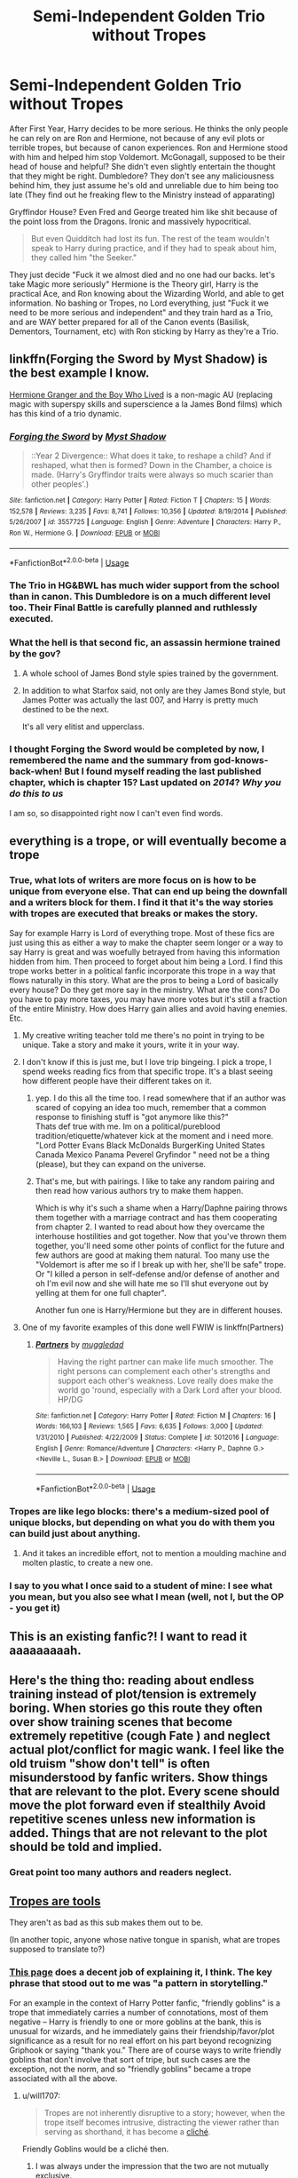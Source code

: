 #+TITLE: Semi-Independent Golden Trio without Tropes

* Semi-Independent Golden Trio without Tropes
:PROPERTIES:
:Author: LittenInAScarf
:Score: 289
:DateUnix: 1589542876.0
:DateShort: 2020-May-15
:FlairText: Prompt
:END:
After First Year, Harry decides to be more serious. He thinks the only people he can rely on are Ron and Hermione, not because of any evil plots or terrible tropes, but because of canon experiences. Ron and Hermione stood with him and helped him stop Voldemort. McGonagall, supposed to be their head of house and helpful? She didn't even slightly entertain the thought that they might be right. Dumbledore? They don't see any maliciousness behind him, they just assume he's old and unreliable due to him being too late (They find out he freaking flew to the Ministry instead of apparating)

Gryffindor House? Even Fred and George treated him like shit because of the point loss from the Dragons. Ironic and massively hypocritical.

#+begin_quote
  But even Quidditch had lost its fun. The rest of the team wouldn't speak to Harry during practice, and if they had to speak about him, they called him "the Seeker."
#+end_quote

They just decide "Fuck it we almost died and no one had our backs. let's take Magic more seriously" Hermione is the Theory girl, Harry is the practical Ace, and Ron knowing about the Wizarding World, and able to get information. No bashing or Tropes, no Lord everything, just "Fuck it we need to be more serious and independent" and they train hard as a Trio, and are WAY better prepared for all of the Canon events (Basilisk, Dementors, Tournament, etc) with Ron sticking by Harry as they're a Trio.


** linkffn(Forging the Sword by Myst Shadow) is the best example I know.

[[https://www.tthfanfic.org/Story-30822][Hermione Granger and the Boy Who Lived]] is a non-magic AU (replacing magic with superspy skills and superscience a la James Bond films) which has this kind of a trio dynamic.
:PROPERTIES:
:Author: turbinicarpus
:Score: 39
:DateUnix: 1589549400.0
:DateShort: 2020-May-15
:END:

*** [[https://www.fanfiction.net/s/3557725/1/][*/Forging the Sword/*]] by [[https://www.fanfiction.net/u/318654/Myst-Shadow][/Myst Shadow/]]

#+begin_quote
  ::Year 2 Divergence:: What does it take, to reshape a child? And if reshaped, what then is formed? Down in the Chamber, a choice is made. (Harry's Gryffindor traits were always so much scarier than other peoples'.)
#+end_quote

^{/Site/:} ^{fanfiction.net} ^{*|*} ^{/Category/:} ^{Harry} ^{Potter} ^{*|*} ^{/Rated/:} ^{Fiction} ^{T} ^{*|*} ^{/Chapters/:} ^{15} ^{*|*} ^{/Words/:} ^{152,578} ^{*|*} ^{/Reviews/:} ^{3,235} ^{*|*} ^{/Favs/:} ^{8,741} ^{*|*} ^{/Follows/:} ^{10,356} ^{*|*} ^{/Updated/:} ^{8/19/2014} ^{*|*} ^{/Published/:} ^{5/26/2007} ^{*|*} ^{/id/:} ^{3557725} ^{*|*} ^{/Language/:} ^{English} ^{*|*} ^{/Genre/:} ^{Adventure} ^{*|*} ^{/Characters/:} ^{Harry} ^{P.,} ^{Ron} ^{W.,} ^{Hermione} ^{G.} ^{*|*} ^{/Download/:} ^{[[http://www.ff2ebook.com/old/ffn-bot/index.php?id=3557725&source=ff&filetype=epub][EPUB]]} ^{or} ^{[[http://www.ff2ebook.com/old/ffn-bot/index.php?id=3557725&source=ff&filetype=mobi][MOBI]]}

--------------

*FanfictionBot*^{2.0.0-beta} | [[https://github.com/tusing/reddit-ffn-bot/wiki/Usage][Usage]]
:PROPERTIES:
:Author: FanfictionBot
:Score: 12
:DateUnix: 1589549413.0
:DateShort: 2020-May-15
:END:


*** The Trio in HG&BWL has much wider support from the school than in canon. This Dumbledore is on a much different level too. Their Final Battle is carefully planned and ruthlessly executed.
:PROPERTIES:
:Author: InquisitorCOC
:Score: 8
:DateUnix: 1589571122.0
:DateShort: 2020-May-16
:END:


*** What the hell is that second fic, an assassin hermione trained by the gov?
:PROPERTIES:
:Author: CelebEconomy
:Score: 3
:DateUnix: 1589571809.0
:DateShort: 2020-May-16
:END:

**** A whole school of James Bond style spies trained by the government.
:PROPERTIES:
:Author: Starfox5
:Score: 4
:DateUnix: 1589574798.0
:DateShort: 2020-May-16
:END:


**** In addition to what Starfox said, not only are they James Bond style, but James Potter was actually the last 007, and Harry is pretty much destined to be the next.

It's all very elitist and upperclass.
:PROPERTIES:
:Author: Lamenardo
:Score: 3
:DateUnix: 1589601459.0
:DateShort: 2020-May-16
:END:


*** I thought Forging the Sword would be completed by now, I remembered the name and the summary from god-knows-back-when! But I found myself reading the last published chapter, which is chapter 15? Last updated on /2014/? /Why you do this to us/

I am so, so disappointed right now I can't even find words.
:PROPERTIES:
:Author: one_small_god
:Score: 3
:DateUnix: 1589662919.0
:DateShort: 2020-May-17
:END:


** everything is a trope, or will eventually become a trope
:PROPERTIES:
:Author: Aceofluck99
:Score: 119
:DateUnix: 1589547235.0
:DateShort: 2020-May-15
:END:

*** True, what lots of writers are more focus on is how to be unique from everyone else. That can end up being the downfall and a writers block for them. I find it that it's the way stories with tropes are executed that breaks or makes the story.

Say for example Harry is Lord of everything trope. Most of these fics are just using this as either a way to make the chapter seem longer or a way to say Harry is great and was woefully betrayed from having this information hidden from him. Then proceed to forget about him being a Lord. I find this trope works better in a political fanfic incorporate this trope in a way that flows naturally in this story. What are the pros to being a Lord of basically every house? Do they get more say in the ministry. What are the cons? Do you have to pay more taxes, you may have more votes but it's still a fraction of the entire Ministry. How does Harry gain allies and avoid having enemies. Etc.
:PROPERTIES:
:Author: ObscureScryptic
:Score: 65
:DateUnix: 1589548112.0
:DateShort: 2020-May-15
:END:

**** My creative writing teacher told me there's no point in trying to be unique. Take a story and make it yours, write it in your way.
:PROPERTIES:
:Score: 36
:DateUnix: 1589558289.0
:DateShort: 2020-May-15
:END:


**** I don't know if this is just me, but I love trip bingeing. I pick a trope, I spend weeks reading fics from that specific trope. It's a blast seeing how different people have their different takes on it.
:PROPERTIES:
:Author: TheSpicyTriangle
:Score: 29
:DateUnix: 1589559322.0
:DateShort: 2020-May-15
:END:

***** yep. I do this all the time too. I read somewhere that if an author was scared of copying an idea too much, remember that a common response to finishing stuff is "got anymore like this?"\\
Thats def true with me. Im on a political/pureblood tradition/etiquette/whatever kick at the moment and i need more. "Lord Potter Evans Black McDonalds BurgerKing United States Canada Mexico Panama Peverel Gryfindor " need not be a thing (please), but they can expand on the universe.
:PROPERTIES:
:Author: werkytwerky
:Score: 16
:DateUnix: 1589567007.0
:DateShort: 2020-May-15
:END:


***** That's me, but with pairings. I like to take any random pairing and then read how various authors try to make them happen.

Which is why it's such a shame when a Harry/Daphne pairing throws them together with a marriage contract and has them cooperating from chapter 2. I wanted to read about how they overcame the interhouse hostilities and got together. Now that you've thrown them together, you'll need some other points of conflict for the future and few authors are good at making them natural. Too many use the "Voldemort is after me so if I break up with her, she'll be safe" trope. Or "I killed a person in self-defense and/or defense of another and oh I'm evil now and she will hate me so I'll shut everyone out by yelling at them for one full chapter".

Another fun one is Harry/Hermione but they are in different houses.
:PROPERTIES:
:Author: asifbaig
:Score: 11
:DateUnix: 1589573442.0
:DateShort: 2020-May-16
:END:


**** One of my favorite examples of this done well FWIW is linkffn(Partners)
:PROPERTIES:
:Author: kdbvols
:Score: 3
:DateUnix: 1589561895.0
:DateShort: 2020-May-15
:END:

***** [[https://www.fanfiction.net/s/5012016/1/][*/Partners/*]] by [[https://www.fanfiction.net/u/1510989/muggledad][/muggledad/]]

#+begin_quote
  Having the right partner can make life much smoother. The right persons can complement each other's strengths and support each other's weakness. Love really does make the world go 'round, especially with a Dark Lord after your blood. HP/DG
#+end_quote

^{/Site/:} ^{fanfiction.net} ^{*|*} ^{/Category/:} ^{Harry} ^{Potter} ^{*|*} ^{/Rated/:} ^{Fiction} ^{M} ^{*|*} ^{/Chapters/:} ^{16} ^{*|*} ^{/Words/:} ^{166,103} ^{*|*} ^{/Reviews/:} ^{1,565} ^{*|*} ^{/Favs/:} ^{6,635} ^{*|*} ^{/Follows/:} ^{3,000} ^{*|*} ^{/Updated/:} ^{1/31/2010} ^{*|*} ^{/Published/:} ^{4/22/2009} ^{*|*} ^{/Status/:} ^{Complete} ^{*|*} ^{/id/:} ^{5012016} ^{*|*} ^{/Language/:} ^{English} ^{*|*} ^{/Genre/:} ^{Romance/Adventure} ^{*|*} ^{/Characters/:} ^{<Harry} ^{P.,} ^{Daphne} ^{G.>} ^{<Neville} ^{L.,} ^{Susan} ^{B.>} ^{*|*} ^{/Download/:} ^{[[http://www.ff2ebook.com/old/ffn-bot/index.php?id=5012016&source=ff&filetype=epub][EPUB]]} ^{or} ^{[[http://www.ff2ebook.com/old/ffn-bot/index.php?id=5012016&source=ff&filetype=mobi][MOBI]]}

--------------

*FanfictionBot*^{2.0.0-beta} | [[https://github.com/tusing/reddit-ffn-bot/wiki/Usage][Usage]]
:PROPERTIES:
:Author: FanfictionBot
:Score: 5
:DateUnix: 1589561931.0
:DateShort: 2020-May-15
:END:


*** Tropes are like lego blocks: there's a medium-sized pool of unique blocks, but depending on what you do with them you can build just about anything.
:PROPERTIES:
:Author: gorgonfish
:Score: 15
:DateUnix: 1589557104.0
:DateShort: 2020-May-15
:END:

**** And it takes an incredible effort, not to mention a moulding machine and molten plastic, to create a new one.
:PROPERTIES:
:Author: KrozJr_UK
:Score: 11
:DateUnix: 1589559082.0
:DateShort: 2020-May-15
:END:


*** I say to you what I once said to a student of mine: I see what you mean, but you also see what I mean (well, not I, but the OP - you get it)
:PROPERTIES:
:Author: Byrana
:Score: 3
:DateUnix: 1589568608.0
:DateShort: 2020-May-15
:END:


** This is an existing fanfic?! I want to read it aaaaaaaaah.
:PROPERTIES:
:Author: Batathi
:Score: 59
:DateUnix: 1589543382.0
:DateShort: 2020-May-15
:END:


** Here's the thing tho: reading about endless training instead of plot/tension is extremely boring. When stories go this route they often over show training scenes that become extremely repetitive (cough Fate ) and neglect actual plot/conflict for magic wank. I feel like the old truism "show don't tell" is often misunderstood by fanfic writers. Show things that are relevant to the plot. Every scene should move the plot forward even if stealthily Avoid repetitive scenes unless new information is added. Things that are not relevant to the plot should be told and implied.
:PROPERTIES:
:Author: Brilliant_Sea
:Score: 21
:DateUnix: 1589563418.0
:DateShort: 2020-May-15
:END:

*** Great point too many authors and readers neglect.
:PROPERTIES:
:Author: TheBlueSully
:Score: 4
:DateUnix: 1589567586.0
:DateShort: 2020-May-15
:END:


** [[https://tvtropes.org/pmwiki/pmwiki.php/Administrivia/TropesAreTools][Tropes are tools]]

They aren't as bad as this sub makes them out to be.

(In another topic, anyone whose native tongue in spanish, what are tropes supposed to translate to?)
:PROPERTIES:
:Author: will1707
:Score: 34
:DateUnix: 1589550772.0
:DateShort: 2020-May-15
:END:

*** [[https://tvtropes.org/pmwiki/pmwiki.php/Main/Trope][This page]] does a decent job of explaining it, I think. The key phrase that stood out to me was "a pattern in storytelling."

For an example in the context of Harry Potter fanfic, "friendly goblins" is a trope that immediately carries a number of connotations, most of them negative -- Harry is friendly to one or more goblins at the bank, this is unusual for wizards, and he immediately gains their friendship/favor/plot significance as a result for no real effort on his part beyond recognizing Griphook or saying "thank you." There are of course ways to write friendly goblins that don't involve that sort of tripe, but such cases are the exception, not the norm, and so "friendly goblins" became a trope associated with all the above.
:PROPERTIES:
:Author: ParanoidDrone
:Score: 11
:DateUnix: 1589556724.0
:DateShort: 2020-May-15
:END:

**** u/will1707:
#+begin_quote
  Tropes are not inherently disruptive to a story; however, when the trope itself becomes intrusive, distracting the viewer rather than serving as shorthand, it has become a [[https://tvtropes.org/pmwiki/pmwiki.php/Main/Cliche][cliché]].
#+end_quote

Friendly Goblins would be a cliché then.
:PROPERTIES:
:Author: will1707
:Score: 9
:DateUnix: 1589557072.0
:DateShort: 2020-May-15
:END:

***** I was always under the impression that the two are not mutually exclusive.
:PROPERTIES:
:Author: ParanoidDrone
:Score: 6
:DateUnix: 1589560732.0
:DateShort: 2020-May-15
:END:

****** All clichés are tropes, not all tropes are clichés, I guess
:PROPERTIES:
:Author: will1707
:Score: 5
:DateUnix: 1589560887.0
:DateShort: 2020-May-15
:END:


*** There's no translation. I have never heard the term being used in Spanish before. I searched for it and the translation seems to be "tropo". This word is completely new to me.
:PROPERTIES:
:Author: Anmothra
:Score: 4
:DateUnix: 1589560348.0
:DateShort: 2020-May-15
:END:


** Cries in Forging the Sword
:PROPERTIES:
:Author: midasgoldentouch
:Score: 8
:DateUnix: 1589560955.0
:DateShort: 2020-May-15
:END:


** You've said semi-independent but described full independence. It's less trope removal and more removing all conflict from a story. The trio are already semi-independant: they were the ones to do find the philosopher's stone, enter the chamber and rescue Ginny. Those things were done without help from any of the characters you described.

I'm not trying to bash your idea, I'm just not sure where your conflicts will arise from. The fic will become very one-note if they're suddenly able to 'take magic seriously' and defeat every obstacle in their path.
:PROPERTIES:
:Author: Harry__Poster
:Score: 16
:DateUnix: 1589550611.0
:DateShort: 2020-May-15
:END:

*** Studying more spells and learning better and basically being a 3 person DA from end of First year wouldn't eliminate conflict. Harry still would have troubles. Him being more serious at learning spells, and maybe doing what he did before the 3rd Task in 4th Year wouldn't make the Basilisk any easier, given that they're basically immune to magic. Wouldn't make the Dementors not mob him constantly. Even if he just gets to 7th year level by the time he fights Voldemort in the Graveyard, he won't win without the Plothax. He'd just stand a better chance against the Generic Fodder Death Eaters that only know 3 Spells.

There might even be more conflict, given that they'd have no faith in anyone but each other, which would escalate in each year. Second year - Heir of Slytherin thing, no teacher stood up and said "Harry isn't the Heir of Slytherin". Basilisk thing - Dumbledore should have been the one to work it out, once again they just see idiot adults and lose faith even harder. Hagrid getting arrested "The ministry has to be seen doing something" - lose faith in the Ministry. 3rd Year - Lose faith in the Ministry even harder because they put basically Demons around children. It'd eventually result in some very jaded children thinking they had to do things themselves 100% and would lead to a few issues in its own right.
:PROPERTIES:
:Author: LittenInAScarf
:Score: 17
:DateUnix: 1589551620.0
:DateShort: 2020-May-15
:END:

**** I think it does remove /some/ of the conflict, though. For example, Conjuration is a 6th year skill; if Harry is at 7th year level by the events in the Little Hangleton churchyard, he can conceivably save Cedric by conjuring a brick to block the Wormtail's AK. Also, knowing more combat spells means he lasts longer in the DoM at the end of OoTP, and the titular organization walks into an active firefight instead of a hostage rescue situation in the Death Chamber.
:PROPERTIES:
:Author: KevMan18
:Score: 3
:DateUnix: 1589595616.0
:DateShort: 2020-May-16
:END:


** This one sounds fun!
:PROPERTIES:
:Score: 8
:DateUnix: 1589545241.0
:DateShort: 2020-May-15
:END:


** This is something I'd read
:PROPERTIES:
:Author: rureadytodream
:Score: 8
:DateUnix: 1589546759.0
:DateShort: 2020-May-15
:END:


** 10/10 would read.
:PROPERTIES:
:Author: TaumTaum
:Score: 4
:DateUnix: 1589547766.0
:DateShort: 2020-May-15
:END:


** Right, I literally need this. If anyone could write this, I would be happy...
:PROPERTIES:
:Author: Zarythex
:Score: 4
:DateUnix: 1589554262.0
:DateShort: 2020-May-15
:END:


** Linkffn(Amicus Protectio Fortis)

Similar to your idea and I'm thinking of writing a fic like it based on this with an addition to your prompt. Pretty sure it's abandoned though soooo....
:PROPERTIES:
:Author: The-Apprentice-Autho
:Score: 5
:DateUnix: 1589558556.0
:DateShort: 2020-May-15
:END:

*** It's pretty good, but the Lord Potter Black Gryffindor Ravenborough (?) part was a bit of a... let's just say, irritant.

Fits the premise quite well, but it takes the incompetent adults trope too far.
:PROPERTIES:
:Score: 5
:DateUnix: 1589570852.0
:DateShort: 2020-May-15
:END:

**** But in reality McGonagall is exactly like she's portrayed in canon.
:PROPERTIES:
:Author: The-Apprentice-Autho
:Score: 1
:DateUnix: 1589570915.0
:DateShort: 2020-May-15
:END:

***** Was she tho?

McGonagall could be blamed for not paying attention to minute details, especially in the first few books, but gross negligence - not really.

First book - there isn't any solid proof for the Trio's claims, not to mention, the book is riddled with plot holes and conveniences.

Second book, Fourth book - She's usually blamed for not stopping others bullying Harry, but have you seen high schools? No one bullies kids around teachers. One would think there are enough places in a mediaeval castle to mess about without teachers knowing what you're doing.

Not to mention, being a Asst. Head/Vice Principal inhibits what she could do. She's supposed to be in a neutral position, she can't be seen favouring her students, especially if she's the head of the House.

She's accused of not stopping Snape's bullying, but Dumbledore himself protected Snape.

Third book - This one had her biggest fuck up, leaving Neville outside the common room, with a mass murderer on the loose is not something anyone should do.

But even this isn't much compared to the level of incompetence she shows in fanfics. Some of these make her out to be a Dumbledore worshipper who happily goes along with him as he endangers students on purpose, knowingly (being a mindless stooge) or unknowingly (being a complete moron who can't think for herself).

For fucks sake, we're talking about a woman who was nearly sorted in Ravenclaw, stood up against 4 Aurors to defend Hagrid, dueled Voldemort himself (with help) and did her best to protect students while being under whom she thought to be Voldemort's biggest supporter and Dumbledore's murderer, along with two other Inner Circle Death Eaters.

She is not without faults (short temper, dismissive and not really unbiased, she fucks Gryffs more than others, kinda like a reverse bias), but the comically unbelievable levels of idiocy shown in fics is just... Aagh!
:PROPERTIES:
:Score: 6
:DateUnix: 1589571904.0
:DateShort: 2020-May-16
:END:

****** Good point. But since the prologue of the first book she's just been going along with whatever Dumbledore deems is best. So while fanfics usually take it a bit too far, and forget her part in books seven, there is undeniable canon evidence for this trope. (But then again most tropes do.)

A good happy medium that seems to redeem McGonagall's character is in Fairy Tail by Araceil

Linkffn(9596404)

Chapters 4-6 especially. While it's a crossover with the anime and manga Fairy Tail little to no knowledge about it is required to read.

While in the beginning McGonagall is opposed to Harry's “new magic” she starts to give Dumbledore a verbal dressing down before the scene changes.
:PROPERTIES:
:Author: The-Apprentice-Autho
:Score: 4
:DateUnix: 1589572592.0
:DateShort: 2020-May-16
:END:

******* I agree. There is a premise for this trope within canon, but there are also instances where this doesn't seem true.

I'm not a fan of fics where she immediately goes on a crusade either. A little conflict among protagonists is usually interesting.
:PROPERTIES:
:Score: 2
:DateUnix: 1589573416.0
:DateShort: 2020-May-16
:END:

******** The reason she starts ripping into Dumbledore is bc she saw where Harry's first letter was addressed to (the cupboard under the stairs) and because of how mature Harry's forced to be just to survive yet he stays happy through it all
:PROPERTIES:
:Author: The-Apprentice-Autho
:Score: 2
:DateUnix: 1589573616.0
:DateShort: 2020-May-16
:END:

********* Sounds good! I'll be sure to check it out.
:PROPERTIES:
:Score: 1
:DateUnix: 1589575024.0
:DateShort: 2020-May-16
:END:


******* [[https://www.fanfiction.net/s/9596404/1/][*/Fairy Tail/*]] by [[https://www.fanfiction.net/u/241121/Araceil][/Araceil/]]

#+begin_quote
  When Dudley throws a book at his cousin's head, no one could have known the revolution it would spark in the years to come. "I want to start my own Guild! My own family!". No pairing.
#+end_quote

^{/Site/:} ^{fanfiction.net} ^{*|*} ^{/Category/:} ^{Harry} ^{Potter} ^{+} ^{Fairy} ^{Tail} ^{Crossover} ^{*|*} ^{/Rated/:} ^{Fiction} ^{K+} ^{*|*} ^{/Chapters/:} ^{15} ^{*|*} ^{/Words/:} ^{69,693} ^{*|*} ^{/Reviews/:} ^{2,298} ^{*|*} ^{/Favs/:} ^{5,102} ^{*|*} ^{/Follows/:} ^{5,220} ^{*|*} ^{/Updated/:} ^{2/16/2014} ^{*|*} ^{/Published/:} ^{8/14/2013} ^{*|*} ^{/id/:} ^{9596404} ^{*|*} ^{/Language/:} ^{English} ^{*|*} ^{/Genre/:} ^{Adventure/Friendship} ^{*|*} ^{/Characters/:} ^{Harry} ^{P.,} ^{Hermione} ^{G.,} ^{Draco} ^{M.,} ^{Neville} ^{L.} ^{*|*} ^{/Download/:} ^{[[http://www.ff2ebook.com/old/ffn-bot/index.php?id=9596404&source=ff&filetype=epub][EPUB]]} ^{or} ^{[[http://www.ff2ebook.com/old/ffn-bot/index.php?id=9596404&source=ff&filetype=mobi][MOBI]]}

--------------

*FanfictionBot*^{2.0.0-beta} | [[https://github.com/tusing/reddit-ffn-bot/wiki/Usage][Usage]]
:PROPERTIES:
:Author: FanfictionBot
:Score: 1
:DateUnix: 1589572617.0
:DateShort: 2020-May-16
:END:


*** linkffn(Amicus Protectio Fortis)
:PROPERTIES:
:Author: Po_poy
:Score: 3
:DateUnix: 1589559284.0
:DateShort: 2020-May-15
:END:

**** [[https://www.fanfiction.net/s/11547735/1/][*/Amicus Protectio Fortis/*]] by [[https://www.fanfiction.net/u/7087383/barelyeverthere][/barelyeverthere/]]

#+begin_quote
  Harry recognized the need for the DA in his first year rather than his fifth. With a group of powerful friends, unexpected allies, and the planning to overcome age old enemies and meddling Headmasters as well, can these students traverse the dangerous halls of Hogwarts and the world outside of them? Can they defeat the Dark Lord and his followers while fighting for communal reform?
#+end_quote

^{/Site/:} ^{fanfiction.net} ^{*|*} ^{/Category/:} ^{Harry} ^{Potter} ^{*|*} ^{/Rated/:} ^{Fiction} ^{M} ^{*|*} ^{/Chapters/:} ^{20} ^{*|*} ^{/Words/:} ^{175,393} ^{*|*} ^{/Reviews/:} ^{296} ^{*|*} ^{/Favs/:} ^{1,179} ^{*|*} ^{/Follows/:} ^{1,261} ^{*|*} ^{/Updated/:} ^{7/31/2017} ^{*|*} ^{/Published/:} ^{10/7/2015} ^{*|*} ^{/id/:} ^{11547735} ^{*|*} ^{/Language/:} ^{English} ^{*|*} ^{/Genre/:} ^{Adventure/Humor} ^{*|*} ^{/Characters/:} ^{Harry} ^{P.,} ^{Ron} ^{W.,} ^{Hermione} ^{G.} ^{*|*} ^{/Download/:} ^{[[http://www.ff2ebook.com/old/ffn-bot/index.php?id=11547735&source=ff&filetype=epub][EPUB]]} ^{or} ^{[[http://www.ff2ebook.com/old/ffn-bot/index.php?id=11547735&source=ff&filetype=mobi][MOBI]]}

--------------

*FanfictionBot*^{2.0.0-beta} | [[https://github.com/tusing/reddit-ffn-bot/wiki/Usage][Usage]]
:PROPERTIES:
:Author: FanfictionBot
:Score: 3
:DateUnix: 1589559297.0
:DateShort: 2020-May-15
:END:


**** Thanks, my b
:PROPERTIES:
:Author: The-Apprentice-Autho
:Score: 2
:DateUnix: 1589560278.0
:DateShort: 2020-May-15
:END:


** So the 12-year-olds turn into fully-formed, mature, independent masters of magic - rivalling older, wiser, more experienced adults - overnight? Through "training"? That's a trope in of itself.
:PROPERTIES:
:Author: Loquatorious
:Score: 9
:DateUnix: 1589552171.0
:DateShort: 2020-May-15
:END:

*** Overnight? More like Constant years of hard practice. Most Wizards are lazy, that's canon, you don't see many Wizards decide they want to learn everything they can, you see them coast by, but I'm not talking about Sharingan levels of "See a Spell learn it and then dodge like a god" I'm talking about "Right, we'll get ahead. We know things are going to go wrong, and we can't trust the adults to help us. Voldemort is out there. Let's learn every spell we can, let's try and get ahead of the curriculum" and "Right, this is all the spells we'll be taught at Hogwarts. if we learn these, then we can learn to Silent Cast earlier"

Plus I'm thinking more by the End of Fourth Year with over 3 years of doing constant hardcore training and learning every spell they can, they can do better against the Fodder than "EXPELLIARMUS" cried Harry, of Canon. Fodder being the likes of Stan Shunpike and the Snatchers, and Draco Malfoy/Crabbe/Goyle pre 7th year level of Wizards, not Lucius/Bellatrix who only lose to idiot plot. I also said better against, not rivalling. Overnight would be "Harry awakens the Rinnegan just before the Graveyard. Chibaku Tensei GG" not "Harry Hermione and Ron have daily DA style sessions with just the 3 of them learning everything they can and preparing"
:PROPERTIES:
:Author: LittenInAScarf
:Score: 5
:DateUnix: 1589553360.0
:DateShort: 2020-May-15
:END:

**** But what would they learn that would really give them that kind of advantage? You have to remember they are supposed to kids, and kids, even if they're armed with all the knowledge and training, are just kids. It's hardly likely that they'll be able to commit to rigorous regular training as well as schoolwork and having a social life without hitting burn-out very quickly. And besides that, I doubt Dumbledore would let them train each other in case they seriously injure themselves from practising apparition several years too early. There's a reason that a lot of spells are locked off until they're older.

And what if they learn the wrong lessons? Or will they instinctively know that, "The Patronus will be very important in third year and the summoning spell will be very useful in fourth year I should think, tee hee."

"Oops, better learn this spell that will instantly empty a cursed basin. I'm sure that will come in handy."

"What's that? I should learn a spell that creates a fake arm with fake blood just in case someone takes mine for a ritual? Good idea!"

"Occulmency at age 13? Yes please!"

"Oops, we almost had some meaningful conflict there! Quick, use the dozens of spells we learned earlier to quickly solve the problem!"

Besides, it's not like the trio doesn't do amazing things already. Harry kills a Basilisk with a goddamn sword in canon, as well as out-flies a dragon and fends off dozens of dementors with a single Patronus charm. They manage to hold their own for a while against a bunch of Death Eaters in the Ministry until they inevitably need saving by the Order. At some point, it goes from impressive to predictable and boring.

Harry Potter isn't Dragon Ball. It's not designed to be Dragon Ball. Harry isn't saved because he knows the best spells or has the best power levels. He wins because of his mercy and his kindness.

I'm not saying this can't be a good story. What I'm saying is that it could very easily become the trope-ridden story you wanted to avoid.
:PROPERTIES:
:Author: Loquatorious
:Score: 9
:DateUnix: 1589557458.0
:DateShort: 2020-May-15
:END:

***** I'm thinking less "Oh, specific lessons" and more "Let's find Old OWL and NEWT tests and find every spell they test for at Hogwarts. Let's learn these. Let's learn Silent Casting earlier" and then when 3rd Year does come about "Fuck there are Dementors at Hogwarts. We read about the Patronus Charm, let's try and learn it" does make sense.

There's no reason Harry shouldn't have been trying to learn every single spell he could in Canon, ESPECIALLY after First year. He got into the Monotony of the Wizarding World WAY too quickly.

Harry should have been the Light side equivalent to 7th Year Tom Riddle by the end of DH in terms of skill. Not a match for Adult Voldemort, but someone that if he was facing 17-year-old Tom, would be dead even. That's what I'm going for, but without the bashing and Harry has infinite money and titles that those fics usually contain, but making it a Trio Fic rather than just Harry.
:PROPERTIES:
:Author: LittenInAScarf
:Score: 11
:DateUnix: 1589558054.0
:DateShort: 2020-May-15
:END:

****** Maybe a challenge between them to learn a new spell once a week each and then share what they learned? That keeps the variety up and would keep it interesting for the kids
:PROPERTIES:
:Author: LiriStorm
:Score: 1
:DateUnix: 1589595942.0
:DateShort: 2020-May-16
:END:


**** u/Thane-of-Hyrule:
#+begin_quote
  I fear not the man who has practiced 10,000 kicks once, but I fear the man who has practiced one kick 10,000 times.
#+end_quote

Bruce Lee
:PROPERTIES:
:Author: Thane-of-Hyrule
:Score: 1
:DateUnix: 1589601902.0
:DateShort: 2020-May-16
:END:


** Love this idea! 💡
:PROPERTIES:
:Author: ChaoticGoth
:Score: 2
:DateUnix: 1589558045.0
:DateShort: 2020-May-15
:END:


** I'd like to see Harry try to quit the Quidditch team second year but Draco cuts him off and he can't quit the team. Basically it'll be a nuisance if he quit then having to hear his teammates and Malfoy. So Harry decided to quit after the Slytherin game. How would the Gryffindor team react to Harry suddenly say I'm done after the game. Did Harry even want to be on the team in the first place? I'm sure it's applied he wanted to join. It would be interesting to see the teams and McGonagalls reaction. Normally the Quidditch team is seen as one of the few people who back Harry in stories.
:PROPERTIES:
:Author: Glassjoe1337
:Score: 2
:DateUnix: 1589601109.0
:DateShort: 2020-May-16
:END:
